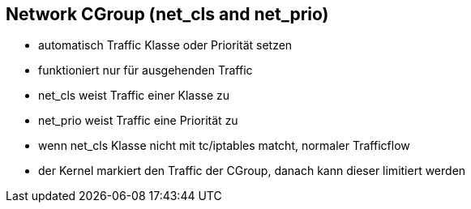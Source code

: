 ifndef::imagesdir[:imagesdir: ../images]
== Network CGroup (net_cls and net_prio)
* automatisch Traffic Klasse oder Priorität setzen
* funktioniert nur für ausgehenden Traffic
* net_cls weist Traffic einer Klasse zu
* net_prio weist Traffic eine Priorität zu

[.notes]
--
* wenn net_cls Klasse nicht mit tc/iptables matcht, normaler Trafficflow
* der Kernel markiert den Traffic der CGroup, danach kann dieser limitiert werden
--

